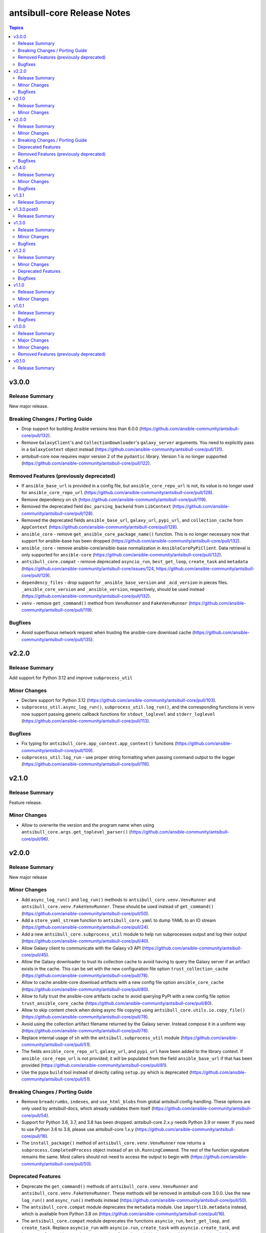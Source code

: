 ============================
antsibull-core Release Notes
============================

.. contents:: Topics

v3.0.0
======

Release Summary
---------------

New major release.

Breaking Changes / Porting Guide
--------------------------------

- Drop support for building Ansible versions less than 6.0.0 (https://github.com/ansible-community/antsibull-core/pull/132).
- Remove ``GalaxyClient``'s and ``CollectionDownloader``'s ``galaxy_server`` arguments. You need to explicitly pass in a ``GalaxyContext`` object instead (https://github.com/ansible-community/antsibull-core/pull/131).
- antsibull-core now requires major version 2 of the ``pydantic`` library. Version 1 is no longer supported (https://github.com/ansible-community/antsibull-core/pull/122).

Removed Features (previously deprecated)
----------------------------------------

- If ``ansible_base_url`` is provided in a config file, but ``ansible_core_repo_url`` is not, its value is no longer used for ``ansible_core_repo_url`` (https://github.com/ansible-community/antsibull-core/pull/128).
- Remove dependency on ``sh`` (https://github.com/ansible-community/antsibull-core/pull/119).
- Removed the deprecated field ``doc_parsing_backend`` from ``LibContext`` (https://github.com/ansible-community/antsibull-core/pull/128).
- Removed the deprecated fields ``ansible_base_url``, ``galaxy_url``, ``pypi_url``, and ``collection_cache`` from ``AppContext`` (https://github.com/ansible-community/antsibull-core/pull/128).
- ``ansible_core`` - remove ``get_ansible_core_package_name()`` function. This is no longer necessary now that support for ansible-base has been dropped (https://github.com/ansible-community/antsibull-core/pull/132).
- ``ansible_core`` - remove ansible-core/ansible-base normalization in ``AnsibleCorePyPiClient``. Data retrieval is only supported for ``ansible-core`` (https://github.com/ansible-community/antsibull-core/pull/132).
- ``antsibull_core.compat`` - remove deprecated ``asyncio_run``, ``best_get_loop``, ``create_task`` and ``metadata`` (https://github.com/ansible-community/antsibull-core/issues/124, https://github.com/ansible-community/antsibull-core/pull/129).
- ``dependency_files`` - drop support for ``_ansible_base_version`` and ``_acd_version`` in pieces files. ``_ansible_core_version`` and ``_ansible_version``, respectively, should be used instead (https://github.com/ansible-community/antsibull-core/pull/132).
- ``venv`` - remove ``get_command()`` method from ``VenvRunner`` and ``FakeVenvRunner`` (https://github.com/ansible-community/antsibull-core/pull/119).

Bugfixes
--------

- Avoid superfluous network request when trusting the ansible-core download cache (https://github.com/ansible-community/antsibull-core/pull/135).

v2.2.0
======

Release Summary
---------------

Add support for Python 3.12 and improve ``subprocess_util``

Minor Changes
-------------

- Declare support for Python 3.12 (https://github.com/ansible-community/antsibull-core/pull/103).
- ``subprocess_util.async_log_run()``, ``subprocess_util.log_run()``, and the corresponding functions  in ``venv`` now support passing generic callback functions for ``stdout_loglevel`` and ``stderr_loglevel`` (https://github.com/ansible-community/antsibull-core/pull/113).

Bugfixes
--------

- Fix typing for ``antsibull_core.app_context.app_context()`` functions (https://github.com/ansible-community/antsibull-core/pull/109).
- ``subprocess_util.log_run`` - use proper string formatting when passing command output to the logger (https://github.com/ansible-community/antsibull-core/pull/116).

v2.1.0
======

Release Summary
---------------

Feature release.

Minor Changes
-------------

- Allow to overwrite the version and the program name when using ``antsibull_core.args.get_toplevel_parser()`` (https://github.com/ansible-community/antsibull-core/pull/96).

v2.0.0
======

Release Summary
---------------

New major release

Minor Changes
-------------

- Add ``async_log_run()`` and ``log_run()`` methods to ``antsibull_core.venv.VenvRunner`` and ``antsibull_core.venv.FakeVenvRunner``. These should be used instead of ``get_command()`` (https://github.com/ansible-community/antsibull-core/pull/50).
- Add a ``store_yaml_stream`` function to ``antsibull_core.yaml`` to dump YAML to an IO stream (https://github.com/ansible-community/antsibull-core/pull/24).
- Add a new ``antsibull_core.subprocess_util`` module to help run subprocesses output and log their output (https://github.com/ansible-community/antsibull-core/pull/40).
- Allow Galaxy client to communicate with the Galaxy v3 API (https://github.com/ansible-community/antsibull-core/pull/45).
- Allow the Galaxy downloader to trust its collection cache to avoid having to query the Galaxy server if an artifact exists in the cache. This can be set with the new configuration file option ``trust_collection_cache`` (https://github.com/ansible-community/antsibull-core/pull/78).
- Allow to cache ansible-core download artifacts with a new config file option ``ansible_core_cache`` (https://github.com/ansible-community/antsibull-core/pull/80).
- Allow to fully trust the ansible-core artifacts cache to avoid querying PyPI with a new config file option ``trust_ansible_core_cache`` (https://github.com/ansible-community/antsibull-core/pull/80).
- Allow to skip content check when doing async file copying using ``antsibull_core.utils.io.copy_file()`` (https://github.com/ansible-community/antsibull-core/pull/78).
- Avoid using the collection artifact filename returned by the Galaxy server. Instead compose it in a uniform way (https://github.com/ansible-community/antsibull-core/pull/78).
- Replace internal usage of ``sh`` with the ``antsibull.subprocess_util`` module (https://github.com/ansible-community/antsibull-core/pull/51).
- The fields ``ansible_core_repo_url``, ``galaxy_url``, and ``pypi_url`` have been added to the library context. If ``ansible_core_repo_url`` is not provided, it will be populated from the field ``ansible_base_url`` if that has been provided (https://github.com/ansible-community/antsibull-core/pull/81).
- Use the pypa ``build`` tool instead of directly calling ``setup.py`` which is deprecated (https://github.com/ansible-community/antsibull-core/pull/51).

Breaking Changes / Porting Guide
--------------------------------

- Remove ``breadcrumbs``, ``indexes``, and ``use_html_blobs`` from global antsibull config handling. These options are only used by antsibull-docs, which already validates them itself (https://github.com/ansible-community/antsibull-core/pull/54).
- Support for Python 3.6, 3.7, and 3.8 has been dropped. antsibull-core 2.x.y needs Python 3.9 or newer. If you need to use Python 3.6 to 3.8, please use antsibull-core 1.x.y (https://github.com/ansible-community/antsibull-core/pull/16).
- The ``install_package()`` method of ``antsibull_core.venv.VenvRunner`` now returns a ``subprocess.CompletedProcess`` object instead of an ``sh.RunningCommand``. The rest of the function signature remains the same. Most callers should not need to access the output to begin with (https://github.com/ansible-community/antsibull-core/pull/50).

Deprecated Features
-------------------

- Deprecate the ``get_command()`` methods of ``antsibull_core.venv.VenvRunner`` and ``antsibull_core.venv.FakeVenvRunner``. These methods will be removed in antsibull-core 3.0.0. Use the new ``log_run()`` and ``async_run()`` methods instead (https://github.com/ansible-community/antsibull-core/pull/50).
- The ``antsibull_core.compat`` module deprecates the ``metadata`` module. Use ``importlib.metadata`` instead, which is available from Python 3.8 on (https://github.com/ansible-community/antsibull-core/pull/16).
- The ``antsibull_core.compat`` module deprecates the functions ``asyncio_run``, ``best_get_loop``, and ``create_task``. Replace ``asyncio_run`` with ``asyncio.run``, ``create_task`` with ``asyncio.create_task``, and ``best_get_loop`` with ``asyncio.get_running_loop`` (https://github.com/ansible-community/antsibull-core/pull/16).
- The ``doc_parsing_backend`` option from the library context is deprecated and will be removed in antsibull-core 3.0.0. Applications that need it, such as antsibull-docs, must ensure they allow and validate this option themselves (https://github.com/ansible-community/antsibull-core/pull/59).
- The fields ``ansible_base_url``, ``galaxy_url``, and ``pypi_url`` of the app context have been deprecated. Use the fields ``ansible_core_repo_url``, ``galaxy_url``, and ``pypi_url``, respectively, of the library context instead (https://github.com/ansible-community/antsibull-core/pull/81).

Removed Features (previously deprecated)
----------------------------------------

- The unused ``antsibull_core.schemas.config.ConfigModel`` model and the unused ``antsibull_core.config.read_config`` function have been removed (https://github.com/ansible-community/antsibull-core/pull/82).

Bugfixes
--------

- Fix a bug in Galaxy download code when the filename is found in the cache, but the checksum does not match. In that case, the collection was not copied to the destination, and the code did not try to download the correct file (https://github.com/ansible-community/antsibull-core/pull/76).
- Remove improper usage of ``@functools.cache`` on async functions in the ``antsibull_core.ansible_core`` module (https://github.com/ansible-community/antsibull-core/pull/67).
- Restrict the ``pydantic`` dependency to major version 1 (https://github.com/ansible-community/antsibull-core/pull/35).
- Restrict the ``sh`` dependency to versions before 2.0.0 (https://github.com/ansible-community/antsibull-core/pull/31).

v1.4.0
======

Release Summary
---------------

Bugfix and feature release.

Minor Changes
-------------

- Fix overly restrictive file name type annotations. Use ``StrOrBytesPath`` type annotation instead of ``str`` for functions that accept a file name (https://github.com/ansible-community/antsibull-core/pull/14).

Bugfixes
--------

- Remove use of blocking IO in an async function (https://github.com/ansible-community/antsibull-core/pull/13/).

v1.3.1
======

Release Summary
---------------

Maintenance release to fix unwanted ``1.3.0.post0`` release.

v1.3.0.post0
============

Release Summary
---------------

Erroneously released version.

v1.3.0
======

Release Summary
---------------

Feature and bugfix release.

Minor Changes
-------------

- Allow to write Python dependencies as ``_python`` key into build and dependency files (https://github.com/ansible-community/antsibull-core/pull/10).

Bugfixes
--------

- Fix async file copying helper (https://github.com/ansible-community/antsibull-core/pull/11).

v1.2.0
======

Release Summary
---------------

Feature release.

Minor Changes
-------------

- Improve typing (https://github.com/ansible-community/antsibull-core/pull/6).
- Make config file management more flexible to allow project-specific config file format extensions for the explicitly passed configuration files (https://github.com/ansible-community/antsibull-core/pull/7).

Deprecated Features
-------------------

- The ``DepsFile.write()`` method will require the first parameter to be a ``packaging.version.Version`` object, the second parameter to be a string, and the third parameter a mapping of strings to strings, from antsibull-core 2.0.0 on (https://github.com/ansible-community/antsibull-core/pull/6).

Bugfixes
--------

- Adjust signature of ``DepsFile.write()`` to work around bug in antsibull (https://github.com/ansible-community/antsibull-core/pull/6).

v1.1.0
======

Release Summary
---------------

Maintenance release.

Minor Changes
-------------

- The files in the source repository now follow the `REUSE Specification <https://reuse.software/spec/>`_. The only exceptions are changelog fragments in ``changelogs/fragments/`` (https://github.com/ansible-community/antsibull-core/pull/5).

v1.0.1
======

Release Summary
---------------

Bugfix release.

Bugfixes
--------

- Fix detection of ansible-core devel checkouts (https://github.com/ansible-community/antsibull-core/pull/4).

v1.0.0
======

Release Summary
---------------

First stable release.

Major Changes
-------------

- From version 1.0.0 on, antsibull-core is sticking to semantic versioning and aims at providing no backwards compatibility breaking changes during a major release cycle (https://github.com/ansible-community/antsibull-core/pull/2).

Minor Changes
-------------

- Remove unused code (https://github.com/ansible-community/antsibull-core/pull/1).

Removed Features (previously deprecated)
----------------------------------------

- Remove package ``antsibull_core.utils.transformations`` (https://github.com/ansible-community/antsibull-core/pull/1).

v0.1.0
======

Release Summary
---------------

Initial release.
